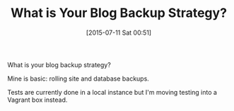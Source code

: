 #+POSTID: 9850
#+DATE: [2015-07-11 Sat 00:51]
#+OPTIONS: toc:nil num:nil todo:nil pri:nil tags:nil ^:nil TeX:nil
#+CATEGORY: Article
#+TAGS: Blogging, Web, WordPress
#+TITLE: What is Your Blog Backup Strategy?

What is your blog backup strategy?

Mine is basic: rolling site and database backups.

Tests are currently done in a local instance but I'm moving testing into a Vagrant box instead.




